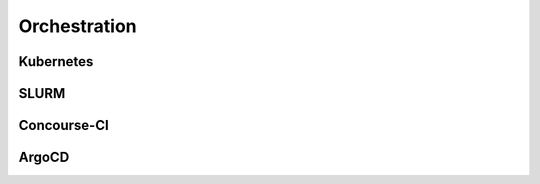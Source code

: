 ================
Orchestration
================

Kubernetes
-----------

SLURM
------

Concourse-CI
-------------

ArgoCD
------
